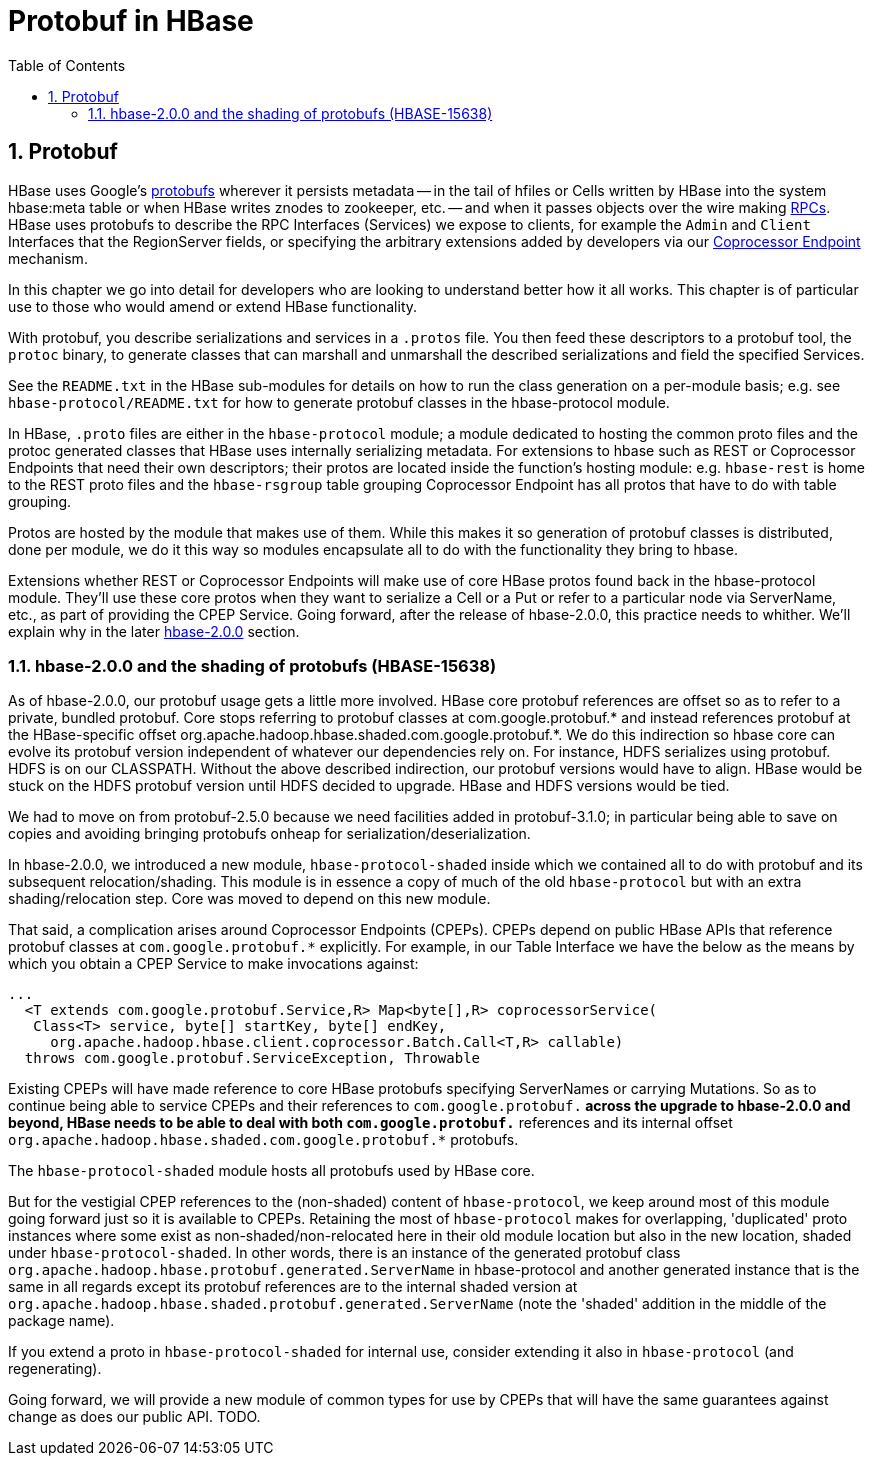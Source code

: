////
/**
 *
 * Licensed to the Apache Software Foundation (ASF) under one
 * or more contributor license agreements.  See the NOTICE file
 * distributed with this work for additional information
 * regarding copyright ownership.  The ASF licenses this file
 * to you under the Apache License, Version 2.0 (the
 * "License"); you may not use this file except in compliance
 * with the License.  You may obtain a copy of the License at
 *
 *     http://www.apache.org/licenses/LICENSE-2.0
 *
 * Unless required by applicable law or agreed to in writing, software
 * distributed under the License is distributed on an "AS IS" BASIS,
 * WITHOUT WARRANTIES OR CONDITIONS OF ANY KIND, either express or implied.
 * See the License for the specific language governing permissions and
 * limitations under the License.
 */
////

[[protobuf]]
= Protobuf in HBase
:doctype: book
:numbered:
:toc: left
:icons: font
:experimental:


== Protobuf
HBase uses Google's link:https://developers.google.com/protocol-buffers/[protobufs] wherever
it persists metadata -- in the tail of hfiles or Cells written by
HBase into the system hbase:meta table or when HBase writes znodes
to zookeeper, etc. -- and when it passes objects over the wire making
xref:hbase.rpc[RPCs]. HBase uses protobufs to describe the RPC
Interfaces (Services) we expose to clients, for example the `Admin` and `Client`
Interfaces that the RegionServer fields,
or specifying the arbitrary extensions added by developers via our
xref:cp[Coprocessor Endpoint] mechanism.

In this chapter we go into detail for  developers who are looking to
understand better how it all works. This chapter is of particular
use to those who would amend or extend HBase functionality.

With protobuf, you describe serializations and services in a `.protos` file.
You then feed these descriptors to a protobuf tool, the `protoc` binary,
to generate classes that can marshall and unmarshall the described serializations
and field the specified Services.

See the `README.txt` in the HBase sub-modules for details on how
to run the class generation on a per-module basis;
e.g. see `hbase-protocol/README.txt` for how to generate protobuf classes
in the hbase-protocol module.

In HBase, `.proto` files are either in the `hbase-protocol` module; a module
dedicated to hosting the common proto files and the protoc generated classes
that HBase uses internally serializing metadata. For extensions to hbase
such as REST or Coprocessor Endpoints that need their own descriptors; their
protos are located inside the function's hosting module: e.g. `hbase-rest`
is home to the REST proto files and the `hbase-rsgroup` table grouping
Coprocessor Endpoint has all protos that have to do with table grouping.

Protos are hosted by the module that makes use of them. While
this makes it so generation of protobuf classes is distributed, done
per module, we do it this way so modules encapsulate all to do with
the functionality they bring to hbase.

Extensions whether REST or Coprocessor Endpoints will make use
of core HBase protos found back in the hbase-protocol module. They'll
use these core protos when they want to serialize a Cell or a Put or
refer to a particular node via ServerName, etc., as part of providing the
CPEP Service. Going forward, after the release of hbase-2.0.0, this
practice needs to whither. We'll explain why in the later
xref:shaded.protobuf[hbase-2.0.0] section.

[[shaded.protobuf]]
=== hbase-2.0.0 and the shading of protobufs (HBASE-15638)

As of hbase-2.0.0, our protobuf usage gets a little more involved. HBase
core protobuf references are offset so as to refer to a private,
bundled protobuf. Core stops referring to protobuf
classes at com.google.protobuf.* and instead references protobuf at
the HBase-specific offset
org.apache.hadoop.hbase.shaded.com.google.protobuf.*.  We do this indirection
so hbase core can evolve its protobuf version independent of whatever our
dependencies rely on. For instance, HDFS serializes using protobuf.
HDFS is on our CLASSPATH. Without the above described indirection, our
protobuf versions would have to align. HBase would be stuck
on the HDFS protobuf version until HDFS decided to upgrade. HBase
and HDFS versions would be tied.

We had to move on from protobuf-2.5.0 because we need facilities
added in protobuf-3.1.0; in particular being able to save on
copies and avoiding bringing protobufs onheap for
serialization/deserialization.

In hbase-2.0.0, we introduced a new module, `hbase-protocol-shaded`
inside which we contained all to do with protobuf and its subsequent
relocation/shading. This module is in essence a copy of much of the old
`hbase-protocol` but with an extra shading/relocation step.
Core was moved to depend on this new module.

That said, a complication arises around Coprocessor Endpoints (CPEPs).
CPEPs depend on public HBase APIs that reference protobuf classes at
`com.google.protobuf.*` explicitly. For example, in our Table Interface
we have the below as the means by which you obtain a CPEP Service
to make invocations against:

[source,java]
----
...
  <T extends com.google.protobuf.Service,R> Map<byte[],R> coprocessorService(
   Class<T> service, byte[] startKey, byte[] endKey,
     org.apache.hadoop.hbase.client.coprocessor.Batch.Call<T,R> callable)
  throws com.google.protobuf.ServiceException, Throwable
----

Existing CPEPs will have made reference to core HBase protobufs
specifying ServerNames or carrying Mutations.
So as to continue being able to service CPEPs and their references
to `com.google.protobuf.*` across the upgrade to hbase-2.0.0 and beyond,
HBase needs to be able to deal with both
`com.google.protobuf.*` references and its internal offset
`org.apache.hadoop.hbase.shaded.com.google.protobuf.*` protobufs.

The `hbase-protocol-shaded` module hosts all
protobufs used by HBase core.

But for the vestigial CPEP references to the (non-shaded) content of
`hbase-protocol`, we keep around most of this  module going forward
just so it is available to CPEPs.  Retaining the most of `hbase-protocol`
makes for overlapping, 'duplicated' proto instances where some exist as
non-shaded/non-relocated here in their old module
location but also in the new location, shaded under
`hbase-protocol-shaded`. In other words, there is an instance
of the generated protobuf class
`org.apache.hadoop.hbase.protobuf.generated.ServerName`
in hbase-protocol and another generated instance that is the same in all
regards except its protobuf references are to the internal shaded
version at `org.apache.hadoop.hbase.shaded.protobuf.generated.ServerName`
(note the 'shaded' addition in the middle of the package name).

If you extend a proto in `hbase-protocol-shaded` for  internal use,
consider extending it also in
`hbase-protocol` (and regenerating).

Going forward, we will provide a new module of common types for use
by CPEPs that will have the same guarantees against change as does our
public API. TODO.
